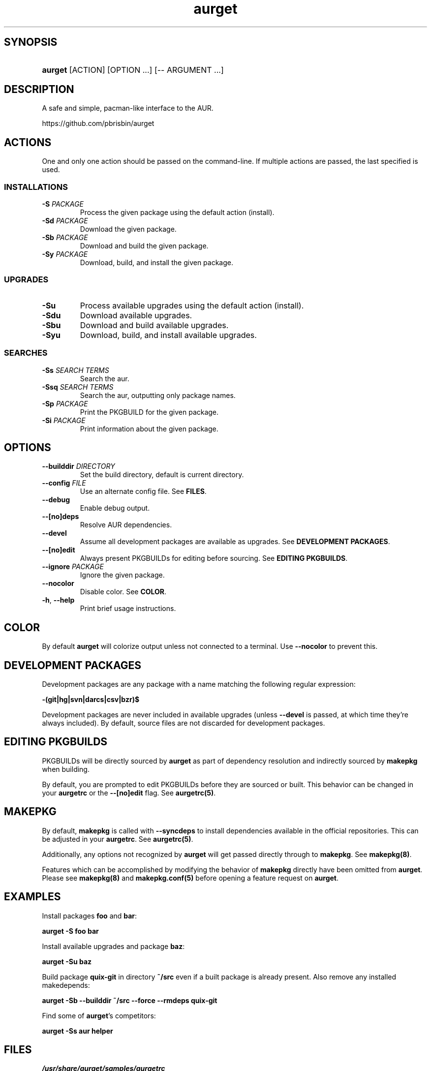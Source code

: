 .\" Generated by kramdown-man 0.1.5
.\" https://github.com/postmodern/kramdown-man#readme
.TH aurget 1 "August 2013" aurget "User Manuals"
.LP
.SH SYNOPSIS
.LP
.HP
\fBaurget\fR \[lB]ACTION\[rB] \[lB]OPTION ...\[rB] \[lB]\-\- ARGUMENT ...\[rB]
.LP
.SH DESCRIPTION
.LP
.PP
A safe and simple, pacman\-like interface to the AUR\.
.LP
.PP
https:\[sl]\[sl]github\.com\[sl]pbrisbin\[sl]aurget
.LP
.SH ACTIONS
.LP
.PP
One and only one action should be passed on the command\-line\. If 
multiple actions are passed, the last specified is used\.
.LP
.SS INSTALLATIONS
.LP
.TP
\fB-S\fR \fIPACKAGE\fP
Process the given package using the default action (install)\.
.LP
.TP
\fB-Sd\fR \fIPACKAGE\fP
Download the given package\.
.LP
.TP
\fB-Sb\fR \fIPACKAGE\fP
Download and build the given package\.
.LP
.TP
\fB-Sy\fR \fIPACKAGE\fP
Download, build, and install the given package\.
.LP
.SS UPGRADES
.LP
.TP
\fB-Su\fR
Process available upgrades using the default action (install)\.
.LP
.TP
\fB-Sdu\fR
Download available upgrades\.
.LP
.TP
\fB-Sbu\fR
Download and build available upgrades\.
.LP
.TP
\fB-Syu\fR
Download, build, and install available upgrades\.
.LP
.SS SEARCHES
.LP
.TP
\fB-Ss\fR \fISEARCH TERMS\fP
Search the aur\.
.LP
.TP
\fB-Ssq\fR \fISEARCH TERMS\fP
Search the aur, outputting only package names\.
.LP
.TP
\fB-Sp\fR \fIPACKAGE\fP
Print the PKGBUILD for the given package\.
.LP
.TP
\fB-Si\fR \fIPACKAGE\fP
Print information about the given package\.
.LP
.SH OPTIONS
.LP
.TP
\fB--builddir\fR \fIDIRECTORY\fP
Set the build directory, default is current directory\.
.LP
.TP
\fB--config\fR \fIFILE\fP
Use an alternate config file\. See \fBFILES\fR\.
.LP
.TP
\fB--debug\fR
Enable debug output\.
.LP
.TP
\fB--[no]deps\fR
Resolve AUR dependencies\.
.LP
.TP
\fB--devel\fR
Assume all development packages are available as upgrades\. See \fBDEVELOPMENT PACKAGES\fR\.
.LP
.TP
\fB--[no]edit\fR
Always present PKGBUILDs for editing before sourcing\. See \fBEDITING PKGBUILDS\fR\.
.LP
.TP
\fB--ignore\fR \fIPACKAGE\fP
Ignore the given package\.
.LP
.TP
\fB--nocolor\fR
Disable color\. See \fBCOLOR\fR\.
.LP
.TP
\fB-h\fR, \fB--help\fR
Print brief usage instructions\.
.LP
.SH COLOR
.LP
.PP
By default \fBaurget\fR will colorize output unless not connected to a 
terminal\. Use \fB--nocolor\fR to prevent this\.
.LP
.SH DEVELOPMENT PACKAGES
.LP
.PP
Development packages are any package with a name matching the following 
regular expression:
.LP
.PP
\fB-(git|hg|svn|darcs|csv|bzr)$\fR
.LP
.PP
Development packages are never included in available upgrades (unless 
\fB--devel\fR is passed, at which time they\[cq]re always included)\. By default, 
source files are not discarded for development packages\.
.LP
.SH EDITING PKGBUILDS
.LP
.PP
PKGBUILDs will be directly sourced by \fBaurget\fR as part of dependency 
resolution and indirectly sourced by \fBmakepkg\fR when building\.
.LP
.PP
By default, you are prompted to edit PKGBUILDs before they are sourced 
or built\. This behavior can be changed in your \fBaurgetrc\fR or the 
\fB--[no]edit\fR flag\. See \fBaurgetrc(5)\fR\.
.LP
.SH MAKEPKG
.LP
.PP
By default, \fBmakepkg\fR is called with \fB--syncdeps\fR to install 
dependencies available in the official repositories\. This can be 
adjusted in your \fBaurgetrc\fR\. See \fBaurgetrc(5)\fR\.
.LP
.PP
Additionally, any options not recognized by \fBaurget\fR will get passed 
directly through to \fBmakepkg\fR\. See \fBmakepkg(8)\fR\.
.LP
.PP
Features which can be accomplished by modifying the behavior of 
\fBmakepkg\fR directly have been omitted from \fBaurget\fR\. Please see 
\fBmakepkg(8)\fR and \fBmakepkg.conf(5)\fR before opening a feature request on 
\fBaurget\fR\.
.LP
.SH EXAMPLES
.LP
.PP
Install packages \fBfoo\fR and \fBbar\fR:
.LP
.PP
\fBaurget -S foo bar\fR
.LP
.PP
Install available upgrades and package \fBbaz\fR:
.LP
.PP
\fBaurget -Su baz\fR
.LP
.PP
Build package \fBquix-git\fR in directory \fB~/src\fR even if a built package is 
already present\. Also remove any installed makedepends:
.LP
.PP
\fBaurget -Sb --builddir ~/src --force --rmdeps quix-git\fR
.LP
.PP
Find some of \fBaurget\fR\[cq]s competitors:
.LP
.PP
\fBaurget -Ss aur helper\fR
.LP
.SH FILES
.LP
.TP
\fI\[sl]usr\[sl]share\[sl]aurget\[sl]samples\[sl]aurgetrc\fP
Sample configuration file\.
.LP
.TP
\fI\[Do]XDG\[ru]CONFIG\[ru]HOME\[sl]aurgetrc\fP
Default location of user configuration file\.
.LP
.SH KNOWN BUGS
.LP
.PP
If called with \fB--debug\fR, some early debug messages will be colored even 
when using \fB--nocolor\fR or not connected to a terminal\.
.LP
.PP
If a package has been recently moved out of the AUR, but its PKGBUILD is 
still present there, its presence will confuse \fBaurget\fR during 
dependency resolution\.
.LP
.SH AUTHOR
.LP
.PP
Patrick Brisbin 
.MT pbrisbin\[at]gmail\.com
.ME
.LP
.SH SEE ALSO
.LP
.PP
aurgetrc(5), tar(1), curl(1), makepkg(8), makepkg\.conf(5)
